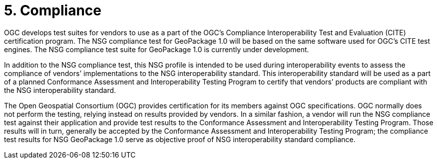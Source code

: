 = 5. Compliance

OGC develops test suites for vendors to use as a part of the OGC’s Compliance Interoperability Test and Evaluation (CITE) certification program. The NSG compliance test for GeoPackage 1.0 will be based on the same software used for OGC’s CITE test engines. The NSG compliance test suite for GeoPackage 1.0 is currently under development.

In addition to the NSG compliance test, this NSG profile is intended to be used during interoperability events to assess the compliance of vendors’ implementations to the NSG interoperability standard. This interoperability standard will be used as a part of a planned Conformance Assessment and Interoperability Testing Program to certify that vendors’ products are compliant with the NSG interoperability standard.

The Open Geospatial Consortium (OGC) provides certification for its members against OGC specifications. OGC normally does not perform the testing, relying instead on results provided by vendors. In a similar fashion, a vendor will run the NSG compliance test against their application and provide test results to the Conformance Assessment and Interoperability Testing Program. Those results will in turn, generally be accepted by the Conformance Assessment and Interoperability Testing Program; the compliance test results for NSG GeoPackage 1.0 serve as objective proof of NSG interoperability standard compliance.
